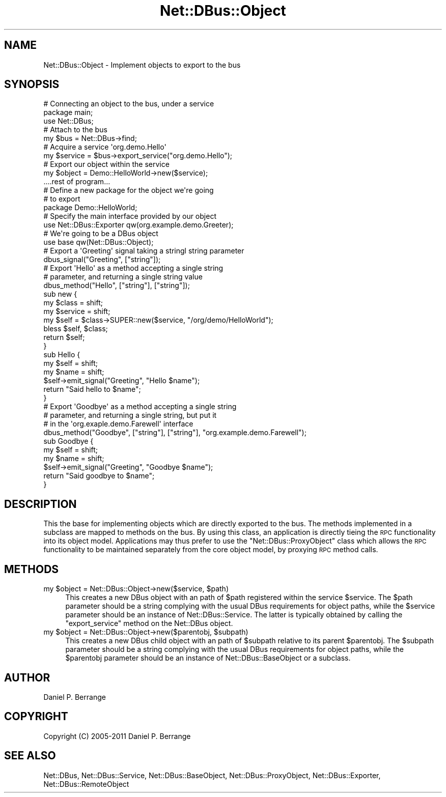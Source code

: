 .\" Automatically generated by Pod::Man 4.14 (Pod::Simple 3.40)
.\"
.\" Standard preamble:
.\" ========================================================================
.de Sp \" Vertical space (when we can't use .PP)
.if t .sp .5v
.if n .sp
..
.de Vb \" Begin verbatim text
.ft CW
.nf
.ne \\$1
..
.de Ve \" End verbatim text
.ft R
.fi
..
.\" Set up some character translations and predefined strings.  \*(-- will
.\" give an unbreakable dash, \*(PI will give pi, \*(L" will give a left
.\" double quote, and \*(R" will give a right double quote.  \*(C+ will
.\" give a nicer C++.  Capital omega is used to do unbreakable dashes and
.\" therefore won't be available.  \*(C` and \*(C' expand to `' in nroff,
.\" nothing in troff, for use with C<>.
.tr \(*W-
.ds C+ C\v'-.1v'\h'-1p'\s-2+\h'-1p'+\s0\v'.1v'\h'-1p'
.ie n \{\
.    ds -- \(*W-
.    ds PI pi
.    if (\n(.H=4u)&(1m=24u) .ds -- \(*W\h'-12u'\(*W\h'-12u'-\" diablo 10 pitch
.    if (\n(.H=4u)&(1m=20u) .ds -- \(*W\h'-12u'\(*W\h'-8u'-\"  diablo 12 pitch
.    ds L" ""
.    ds R" ""
.    ds C` ""
.    ds C' ""
'br\}
.el\{\
.    ds -- \|\(em\|
.    ds PI \(*p
.    ds L" ``
.    ds R" ''
.    ds C`
.    ds C'
'br\}
.\"
.\" Escape single quotes in literal strings from groff's Unicode transform.
.ie \n(.g .ds Aq \(aq
.el       .ds Aq '
.\"
.\" If the F register is >0, we'll generate index entries on stderr for
.\" titles (.TH), headers (.SH), subsections (.SS), items (.Ip), and index
.\" entries marked with X<> in POD.  Of course, you'll have to process the
.\" output yourself in some meaningful fashion.
.\"
.\" Avoid warning from groff about undefined register 'F'.
.de IX
..
.nr rF 0
.if \n(.g .if rF .nr rF 1
.if (\n(rF:(\n(.g==0)) \{\
.    if \nF \{\
.        de IX
.        tm Index:\\$1\t\\n%\t"\\$2"
..
.        if !\nF==2 \{\
.            nr % 0
.            nr F 2
.        \}
.    \}
.\}
.rr rF
.\" ========================================================================
.\"
.IX Title "Net::DBus::Object 3"
.TH Net::DBus::Object 3 "2019-12-16" "perl v5.32.0" "User Contributed Perl Documentation"
.\" For nroff, turn off justification.  Always turn off hyphenation; it makes
.\" way too many mistakes in technical documents.
.if n .ad l
.nh
.SH "NAME"
Net::DBus::Object \- Implement objects to export to the bus
.SH "SYNOPSIS"
.IX Header "SYNOPSIS"
.Vb 2
\&  # Connecting an object to the bus, under a service
\&  package main;
\&
\&  use Net::DBus;
\&
\&  # Attach to the bus
\&  my $bus = Net::DBus\->find;
\&
\&  # Acquire a service \*(Aqorg.demo.Hello\*(Aq
\&  my $service = $bus\->export_service("org.demo.Hello");
\&
\&  # Export our object within the service
\&  my $object = Demo::HelloWorld\->new($service);
\&
\&  ....rest of program...
\&
\&  # Define a new package for the object we\*(Aqre going
\&  # to export
\&  package Demo::HelloWorld;
\&
\&  # Specify the main interface provided by our object
\&  use Net::DBus::Exporter qw(org.example.demo.Greeter);
\&
\&  # We\*(Aqre going to be a DBus object
\&  use base qw(Net::DBus::Object);
\&
\&  # Export a \*(AqGreeting\*(Aq signal taking a stringl string parameter
\&  dbus_signal("Greeting", ["string"]);
\&
\&  # Export \*(AqHello\*(Aq as a method accepting a single string
\&  # parameter, and returning a single string value
\&  dbus_method("Hello", ["string"], ["string"]);
\&
\&  sub new {
\&      my $class = shift;
\&      my $service = shift;
\&      my $self = $class\->SUPER::new($service, "/org/demo/HelloWorld");
\&
\&      bless $self, $class;
\&
\&      return $self;
\&  }
\&
\&  sub Hello {
\&    my $self = shift;
\&    my $name = shift;
\&
\&    $self\->emit_signal("Greeting", "Hello $name");
\&    return "Said hello to $name";
\&  }
\&
\&  # Export \*(AqGoodbye\*(Aq as a method accepting a single string
\&  # parameter, and returning a single string, but put it
\&  # in the \*(Aqorg.exaple.demo.Farewell\*(Aq interface
\&
\&  dbus_method("Goodbye", ["string"], ["string"], "org.example.demo.Farewell");
\&
\&  sub Goodbye {
\&    my $self = shift;
\&    my $name = shift;
\&
\&    $self\->emit_signal("Greeting", "Goodbye $name");
\&    return "Said goodbye to $name";
\&  }
.Ve
.SH "DESCRIPTION"
.IX Header "DESCRIPTION"
This the base for implementing objects which are directly exported
to the bus. The methods implemented in a subclass are mapped to
methods on the bus. By using this class, an application is directly
tieing the \s-1RPC\s0 functionality into its object model. Applications
may thus prefer to use the \f(CW\*(C`Net::DBus::ProxyObject\*(C'\fR class which
allows the \s-1RPC\s0 functionality to be maintained separately from the
core object model, by proxying \s-1RPC\s0 method calls.
.SH "METHODS"
.IX Header "METHODS"
.ie n .IP "my $object = Net::DBus::Object\->new($service, $path)" 4
.el .IP "my \f(CW$object\fR = Net::DBus::Object\->new($service, \f(CW$path\fR)" 4
.IX Item "my $object = Net::DBus::Object->new($service, $path)"
This creates a new DBus object with an path of \f(CW$path\fR
registered within the service \f(CW$service\fR. The \f(CW$path\fR
parameter should be a string complying with the usual
DBus requirements for object paths, while the \f(CW$service\fR
parameter should be an instance of Net::DBus::Service.
The latter is typically obtained by calling the \f(CW\*(C`export_service\*(C'\fR
method on the Net::DBus object.
.ie n .IP "my $object = Net::DBus::Object\->new($parentobj, $subpath)" 4
.el .IP "my \f(CW$object\fR = Net::DBus::Object\->new($parentobj, \f(CW$subpath\fR)" 4
.IX Item "my $object = Net::DBus::Object->new($parentobj, $subpath)"
This creates a new DBus child object with an path of \f(CW$subpath\fR
relative to its parent \f(CW$parentobj\fR. The \f(CW$subpath\fR
parameter should be a string complying with the usual
DBus requirements for object paths, while the \f(CW$parentobj\fR
parameter should be an instance of Net::DBus::BaseObject
or a subclass.
.SH "AUTHOR"
.IX Header "AUTHOR"
Daniel P. Berrange
.SH "COPYRIGHT"
.IX Header "COPYRIGHT"
Copyright (C) 2005\-2011 Daniel P. Berrange
.SH "SEE ALSO"
.IX Header "SEE ALSO"
Net::DBus, Net::DBus::Service, Net::DBus::BaseObject,
Net::DBus::ProxyObject, Net::DBus::Exporter,
Net::DBus::RemoteObject
